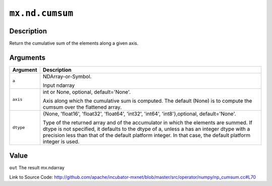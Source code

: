 

``mx.nd.cumsum``
================================

Description
----------------------

Return the cumulative sum of the elements along a given axis.



Arguments
------------------

+----------------------------------------+------------------------------------------------------------+
| Argument                               | Description                                                |
+========================================+============================================================+
| ``a``                                  | NDArray-or-Symbol.                                         |
|                                        |                                                            |
|                                        | Input ndarray                                              |
+----------------------------------------+------------------------------------------------------------+
| ``axis``                               | int or None, optional, default='None'.                     |
|                                        |                                                            |
|                                        | Axis along which the cumulative sum is computed. The       |
|                                        | default (None) is to compute the cumsum over the flattened |
|                                        | array.                                                     |
+----------------------------------------+------------------------------------------------------------+
| ``dtype``                              | {None, 'float16', 'float32', 'float64', 'int32', 'int64',  |
|                                        | 'int8'},optional,                                          |
|                                        | default='None'.                                            |
|                                        |                                                            |
|                                        | Type of the returned array and of the accumulator in which |
|                                        | the elements are summed. If dtype is not specified, it     |
|                                        | defaults to the dtype of a, unless a has an integer dtype  |
|                                        | with a precision less than that of the default platform    |
|                                        | integer. In that case, the default platform integer is     |
|                                        | used.                                                      |
+----------------------------------------+------------------------------------------------------------+

Value
----------

``out`` The result mx.ndarray


Link to Source Code: http://github.com/apache/incubator-mxnet/blob/master/src/operator/numpy/np_cumsum.cc#L70

